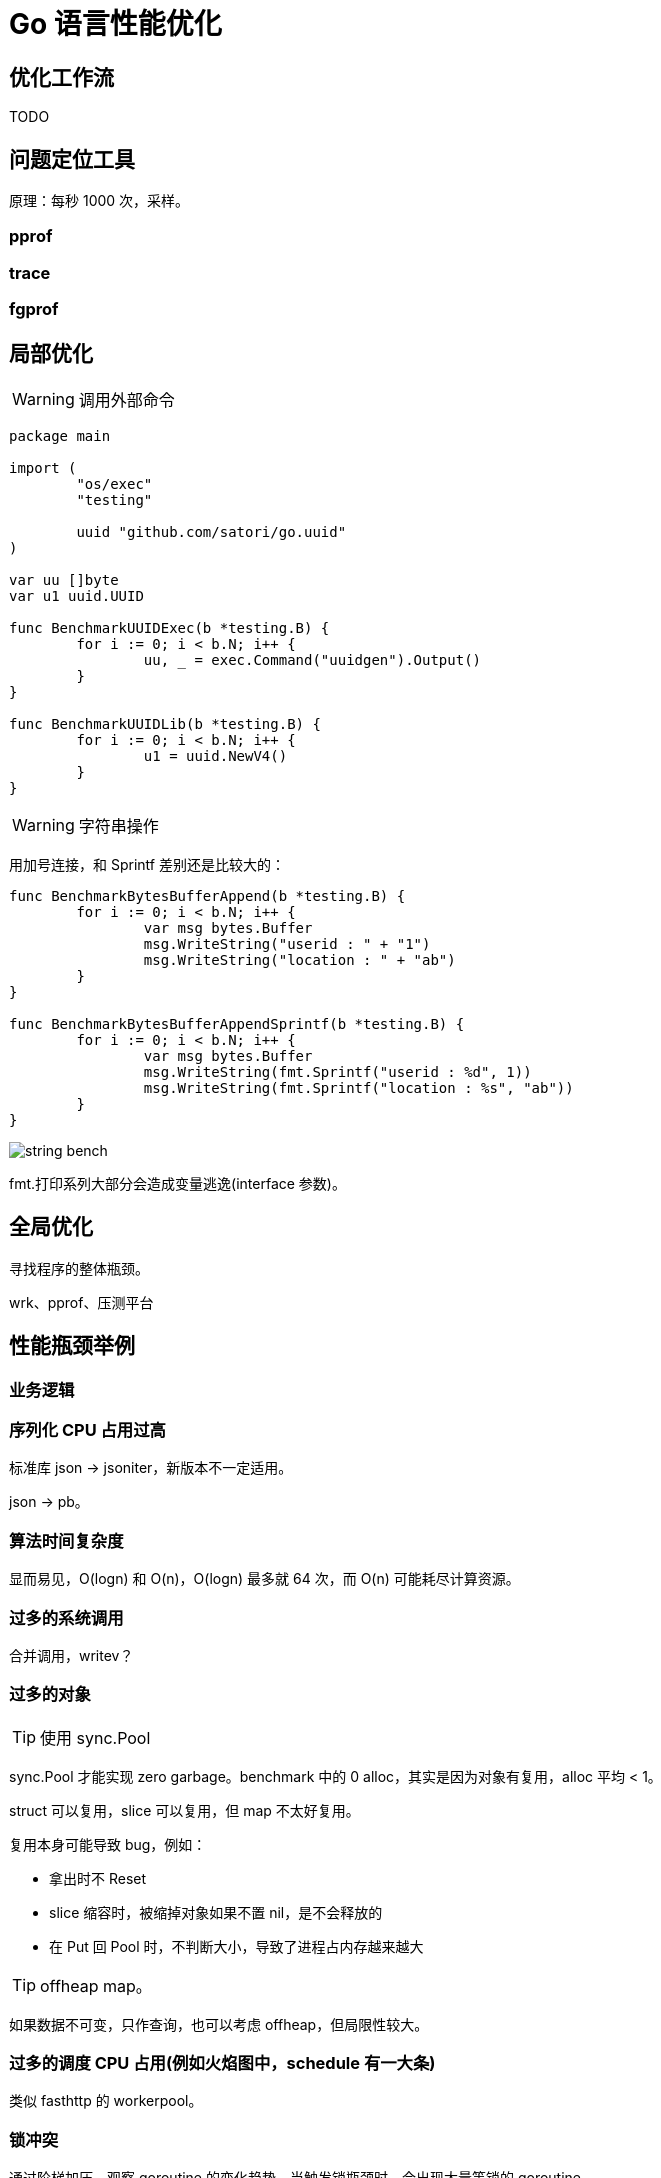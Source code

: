 =  Go 语言性能优化

== 优化工作流

TODO

== 问题定位工具

原理：每秒 1000 次，采样。

=== pprof

=== trace

=== fgprof

== 局部优化

[WARNING]
====
调用外部命令
====

[source,go]
----
package main

import (
	"os/exec"
	"testing"

	uuid "github.com/satori/go.uuid"
)

var uu []byte
var u1 uuid.UUID

func BenchmarkUUIDExec(b *testing.B) {
	for i := 0; i < b.N; i++ {
		uu, _ = exec.Command("uuidgen").Output()
	}
}

func BenchmarkUUIDLib(b *testing.B) {
	for i := 0; i < b.N; i++ {
		u1 = uuid.NewV4()
	}
}
----

[WARNING]
====
字符串操作
====

用加号连接，和 Sprintf 差别还是比较大的：

[source,go]
----
func BenchmarkBytesBufferAppend(b *testing.B) {
	for i := 0; i < b.N; i++ {
		var msg bytes.Buffer
		msg.WriteString("userid : " + "1")
		msg.WriteString("location : " + "ab")
	}
}

func BenchmarkBytesBufferAppendSprintf(b *testing.B) {
	for i := 0; i < b.N; i++ {
		var msg bytes.Buffer
		msg.WriteString(fmt.Sprintf("userid : %d", 1))
		msg.WriteString(fmt.Sprintf("location : %s", "ab"))
	}
}
----

image::string_bench.png[]

fmt.打印系列大部分会造成变量逃逸(interface 参数)。

== 全局优化

寻找程序的整体瓶颈。

wrk、pprof、压测平台

== 性能瓶颈举例

=== 业务逻辑

=== 序列化 CPU 占用过高

标准库 json -> jsoniter，新版本不一定适用。

json -> pb。

=== 算法时间复杂度

显而易见，O(logn) 和 O(n)，O(logn) 最多就 64 次，而 O(n) 可能耗尽计算资源。

=== 过多的系统调用

合并调用，writev？

=== 过多的对象

[TIP]
====
使用 sync.Pool
====

sync.Pool 才能实现 zero garbage。benchmark 中的 0 alloc，其实是因为对象有复用，alloc 平均 < 1。

struct 可以复用，slice 可以复用，但 map 不太好复用。

复用本身可能导致 bug，例如：

* 拿出时不 Reset
* slice 缩容时，被缩掉对象如果不置 nil，是不会释放的
* 在 Put 回 Pool 时，不判断大小，导致了进程占内存越来越大


[TIP]
====
offheap map。
====

如果数据不可变，只作查询，也可以考虑 offheap，但局限性较大。

=== 过多的调度 CPU 占用(例如火焰图中，schedule 有一大条)

类似 fasthttp 的 workerpool。

=== 锁冲突

通过阶梯加压，观察 goroutine 的变化趋势。当触发锁瓶颈时，会出现大量等锁的 goroutine。

==== 原因

临界区太大，其中包含系统调用。

有些锁是避免不了的，例如 fs.Write，一定有锁，且该锁在 runtime 内部。

性能敏感场合，全局锁，比如 rand 的全局锁。单机 10w+ QPS 即可能触发该瓶颈(和环境以及程序行为有关)

有些开源库设计是一个 struct 对应一个 sync.Pool，这种时候，如果你不对该 struct 进行复用，就会触发 runtime 中的锁冲突：

TODO

==== 解决方案

map -> sync.Map。

换用无锁结构。

=== 程序局部性

cache size pad

行遍历比列遍历要快。

=== timer 性能问题

TODO，找性能问题的案例

* 用时间轮实现粗粒度的时间库

=== 汇编优化

SIMD 优化，如 math 库。gonum 中也有一些例子。

无法跨平台，如未来碰到国产化需求要上 ARM、龙芯(MIPS) 就尴尬了。

== 语言本身的一些缺陷

=== 越压越差

=== 调度和锁

调度 + 锁出问题，难复现，难定位

=== 不注意造成死循环会让整个进程 hang 住

GC 需要抢占所有 goroutine，老版本的抢占需要用户协程在 morestack 时主动退出。

卡 gcwaiting。

=== 物理机负载高时，延迟非线性增长

TODO

=== 调度导致 CPU 密集型业务超时

TODO，bcrypt 的例子

因为调度导致的全部超时

=== 老版本的问题

==== time.Sleep 过多的 syscall

==== sync.Pool 在 GC 时全清空

=== 当前问题定位工具的局限性

难以定位抖动问题

==== continuous profiling
